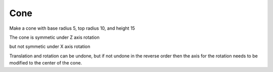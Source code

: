 
.. testsetup::

   import FreeCAD
   from FreeCAD import Base, Vector
   import Part, Mesh, MeshPart
   from testEqual import * 
   
   O = Vector(0,0,0)
   X = Vector(1,0,0)
   Y = Vector(0,1,0)
   Z = Vector(0,0,1)


.. index:: Cone
Cone
----

Make a cone with base radius 5, top radius 10, and height 15

.. testcode::

   cone  = Part.makeCone(5, 10.0, 15)
   #Part.show(cone)
   cone2  = cone.copy()
   
   testEqual(cone, cone2)

.. testoutput::
   
The cone is symmetic under Z axis rotation

.. testcode::

   cone2.rotate(O, Z, 20)
   testEqual(cone, cone2)

.. testoutput::
 
but not symmetic under X axis rotation

.. testcode::

   cone2.rotate(O, X, 20)
   testNotEqual(cone, cone2)
   
   cone2.translate(Vector(0,0,10))
   testNotEqual(cone, cone2)

.. testoutput::
   
Translation and rotation can be undone, but if not undone in the reverse order
then the axis for the rotation needs to be modified to the center of the cone.

.. testcode::

   cone2.rotate(Vector(0,0,10), X, -20)
   cone2.translate(Vector(0,0,-10))
   testEqual(cone, cone2)
   
   c  = Part.makeCylinder(5, 10.0, O, Z, 360)
   c2 = c.copy()
   testEqual(c, c2) 
   
   c2.rotate(O, Z, 180)
   testEqual(c, c2)
   
   c2.rotate(O, Vector(1,0,0), 180)
   c2.translate(Vector(0,0,10))
   testEqual(c, c2)
   
   c2 = c.copy()
   testEqual(c, c2)
   
   c2.rotate(O, Z, 90)
   testEqual(c, c2) 
   
   c2.rotate(O, Vector(1,0,0), 90)
   testNotEqual(c, c2)

.. testoutput::
   
